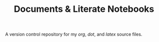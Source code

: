 #+TITLE: Documents & Literate Notebooks

A version control repository for my /org/, /dot/, and /latex/ source files.
